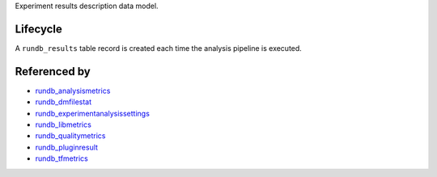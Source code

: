Experiment results description data model.

Lifecycle
---------

A ``rundb_results`` table record is created each time the analysis pipeline is executed.

Referenced by
-------------

* `rundb_analysismetrics <./rundb_analysismetrics.html>`_
* `rundb_dmfilestat <./rundb_dmfilestat.html>`_
* `rundb_experimentanalysissettings <./rundb_experimentanalysissettings.html>`_
* `rundb_libmetrics <./rundb_libmetrics.html>`_
* `rundb_qualitymetrics <./rundb_qualitymetrics.html>`_
* `rundb_pluginresult <./rundb_pluginresult.html>`_
* `rundb_tfmetrics <./rundb_tfmetrics.html>`_